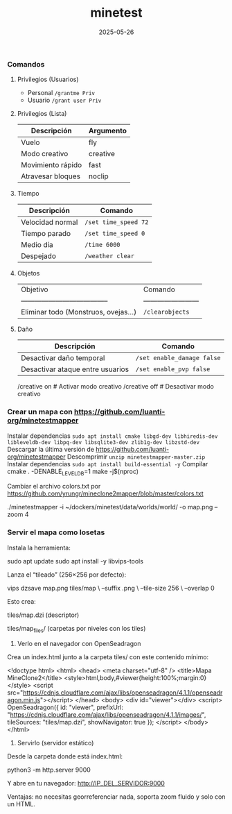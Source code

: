 :PROPERTIES:
:ID:       940910ef-9064-4f2a-965f-1a80358f45d9
:END:
#+title: minetest
#+STARTUP: overview
#+date: 2025-05-26

*** Comandos

**** Privilegios (Usuarios)
- Personal ~/grantme Priv~
- Usuario ~/grant user Priv~

**** Privilegios (Lista)
| Descripción       | Argumento |
|-------------------+----------|
| Vuelo             | fly      |
| Modo creativo     | creative |
| Movimiento rápido | fast     |
| Atravesar bloques | noclip   |

**** Tiempo
| Descripción      | Comando              |
|------------------+----------------------|
| Velocidad normal | ~/set time_speed 72~ |
| Tiempo parado    | ~/set time_speed 0~  |
| Medio día        | ~/time 6000~         |
| Despejado        | ~/weather clear~     |

**** Objetos
| Objetivo                               | Comando                  |
| -------------------------------------- | ------------------------ |
| Eliminar todo (Monstruos, ovejas...)   | ~/clearobjects~          |

**** Daño
| Descripción                      | Comando                    |
|----------------------------------+----------------------------|
| Desactivar daño temporal         | ~/set enable_damage false~ |
| Desactivar ataque entre usuarios | ~/set enable_pvp false~    |

/creative on          # Activar modo creativo
/creative off         # Desactivar modo creativo


*** Crear un mapa con https://github.com/luanti-org/minetestmapper

Instalar dependencias ~sudo apt install cmake libgd-dev libhiredis-dev libleveldb-dev libpq-dev libsqlite3-dev zlib1g-dev libzstd-dev~
Descargar la última versión de https://github.com/luanti-org/minetestmapper
Descomprimir ~unzip minetestmapper-master.zip~
Instalar dependencias ~sudo apt install build-essential -y~
Compilar
  cmake . -DENABLE_LEVELDB=1
  make -j$(nproc)



Cambiar el archivo colors.txt por https://github.com/yrungr/mineclone2mapper/blob/master/colors.txt


./minetestmapper -i ~/dockers/minetest/data/worlds/world/ -o map.png --zoom 4


*** Servir el mapa como losetas

Instala la herramienta:

sudo apt update
sudo apt install -y libvips-tools


Lanza el “tileado” (256×256 por defecto):

vips dzsave map.png tiles/map \
  --suffix .png \
  --tile-size 256 \
  --overlap 0


Esto crea:

tiles/map.dzi (descriptor)

tiles/map_files/ (carpetas por niveles con los tiles)


2) Verlo en el navegador con OpenSeadragon

Crea un index.html junto a la carpeta tiles/ con este contenido mínimo:

<!doctype html>
<html>
<head>
  <meta charset="utf-8" />
  <title>Mapa MineClone2</title>
  <style>html,body,#viewer{height:100%;margin:0}</style>
  <script src="https://cdnjs.cloudflare.com/ajax/libs/openseadragon/4.1.1/openseadragon.min.js"></script>
</head>
<body>
  <div id="viewer"></div>
  <script>
    OpenSeadragon({
      id: "viewer",
      prefixUrl: "https://cdnjs.cloudflare.com/ajax/libs/openseadragon/4.1.1/images/",
      tileSources: "tiles/map.dzi",
      showNavigator: true
    });
  </script>
</body>
</html>

3) Servirlo (servidor estático)

Desde la carpeta donde está index.html:

python3 -m http.server 9000


Y abre en tu navegador: http://IP_DEL_SERVIDOR:9000

Ventajas: no necesitas georreferenciar nada, soporta zoom fluido y solo con un HTML.
